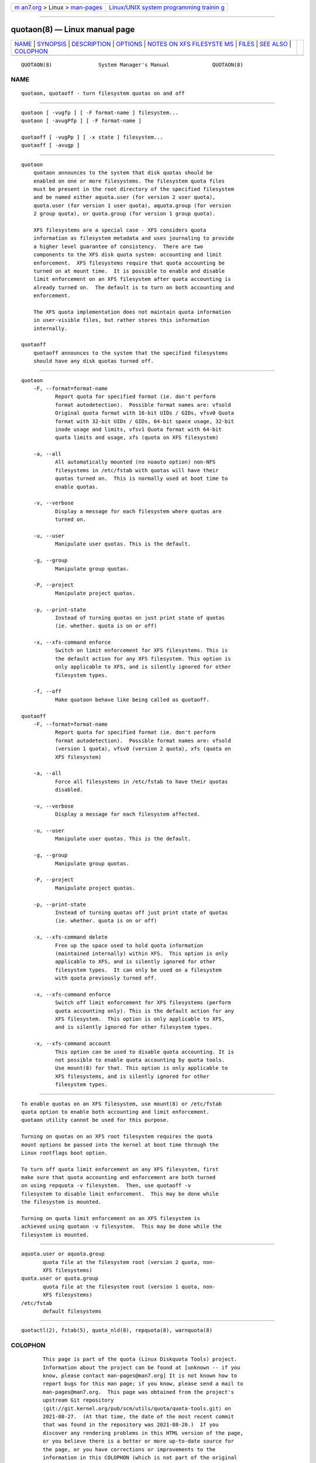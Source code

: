 .. container:: page-top

.. container:: nav-bar

   +----------------------------------+----------------------------------+
   | `m                               | `Linux/UNIX system programming   |
   | an7.org <../../../index.html>`__ | trainin                          |
   | > Linux >                        | g <http://man7.org/training/>`__ |
   | `man-pages <../index.html>`__    |                                  |
   +----------------------------------+----------------------------------+

--------------

quotaon(8) — Linux manual page
==============================

+-----------------------------------+-----------------------------------+
| `NAME <#NAME>`__ \|               |                                   |
| `SYNOPSIS <#SYNOPSIS>`__ \|       |                                   |
| `DESCRIPTION <#DESCRIPTION>`__ \| |                                   |
| `OPTIONS <#OPTIONS>`__ \|         |                                   |
| `NOTES ON XFS FILESYSTE           |                                   |
| MS <#NOTES_ON_XFS_FILESYSTEMS>`__ |                                   |
| \| `FILES <#FILES>`__ \|          |                                   |
| `SEE ALSO <#SEE_ALSO>`__ \|       |                                   |
| `COLOPHON <#COLOPHON>`__          |                                   |
+-----------------------------------+-----------------------------------+
| .. container:: man-search-box     |                                   |
+-----------------------------------+-----------------------------------+

::

   QUOTAON(8)               System Manager's Manual              QUOTAON(8)

NAME
-------------------------------------------------

::

          quotaon, quotaoff - turn filesystem quotas on and off


---------------------------------------------------------

::

          quotaon [ -vugfp ] [ -F format-name ] filesystem...
          quotaon [ -avugPfp ] [ -F format-name ]

          quotaoff [ -vugPp ] [ -x state ] filesystem...
          quotaoff [ -avugp ]


---------------------------------------------------------------

::

      quotaon
          quotaon announces to the system that disk quotas should be
          enabled on one or more filesystems. The filesystem quota files
          must be present in the root directory of the specified filesystem
          and be named either aquota.user (for version 2 user quota),
          quota.user (for version 1 user quota), aquota.group (for version
          2 group quota), or quota.group (for version 1 group quota).

          XFS filesystems are a special case - XFS considers quota
          information as filesystem metadata and uses journaling to provide
          a higher level guarantee of consistency.  There are two
          components to the XFS disk quota system: accounting and limit
          enforcement.  XFS filesystems require that quota accounting be
          turned on at mount time.  It is possible to enable and disable
          limit enforcement on an XFS filesystem after quota accounting is
          already turned on.  The default is to turn on both accounting and
          enforcement.

          The XFS quota implementation does not maintain quota information
          in user-visible files, but rather stores this information
          internally.

      quotaoff
          quotaoff announces to the system that the specified filesystems
          should have any disk quotas turned off.


-------------------------------------------------------

::

      quotaon
          -F, --format=format-name
                 Report quota for specified format (ie. don't perform
                 format autodetection).  Possible format names are: vfsold
                 Original quota format with 16-bit UIDs / GIDs, vfsv0 Quota
                 format with 32-bit UIDs / GIDs, 64-bit space usage, 32-bit
                 inode usage and limits, vfsv1 Quota format with 64-bit
                 quota limits and usage, xfs (quota on XFS filesystem)

          -a, --all
                 All automatically mounted (no noauto option) non-NFS
                 filesystems in /etc/fstab with quotas will have their
                 quotas turned on.  This is normally used at boot time to
                 enable quotas.

          -v, --verbose
                 Display a message for each filesystem where quotas are
                 turned on.

          -u, --user
                 Manipulate user quotas. This is the default.

          -g, --group
                 Manipulate group quotas.

          -P, --project
                 Manipulate project quotas.

          -p, --print-state
                 Instead of turning quotas on just print state of quotas
                 (ie. whether. quota is on or off)

          -x, --xfs-command enforce
                 Switch on limit enforcement for XFS filesystems. This is
                 the default action for any XFS filesystem. This option is
                 only applicable to XFS, and is silently ignored for other
                 filesystem types.

          -f, --off
                 Make quotaon behave like being called as quotaoff.

      quotaoff
          -F, --format=format-name
                 Report quota for specified format (ie. don't perform
                 format autodetection).  Possible format names are: vfsold
                 (version 1 quota), vfsv0 (version 2 quota), xfs (quota on
                 XFS filesystem)

          -a, --all
                 Force all filesystems in /etc/fstab to have their quotas
                 disabled.

          -v, --verbose
                 Display a message for each filesystem affected.

          -u, --user
                 Manipulate user quotas. This is the default.

          -g, --group
                 Manipulate group quotas.

          -P, --project
                 Manipulate project quotas.

          -p, --print-state
                 Instead of turning quotas off just print state of quotas
                 (ie. whether. quota is on or off)

          -x, --xfs-command delete
                 Free up the space used to hold quota information
                 (maintained internally) within XFS.  This option is only
                 applicable to XFS, and is silently ignored for other
                 filesystem types.  It can only be used on a filesystem
                 with quota previously turned off.

          -x, --xfs-command enforce
                 Switch off limit enforcement for XFS filesystems (perform
                 quota accounting only). This is the default action for any
                 XFS filesystem.  This option is only applicable to XFS,
                 and is silently ignored for other filesystem types.

          -x, --xfs-command account
                 This option can be used to disable quota accounting. It is
                 not possible to enable quota accounting by quota tools.
                 Use mount(8) for that. This option is only applicable to
                 XFS filesystems, and is silently ignored for other
                 filesystem types.


-----------------------------------------------------------------------------------------

::

          To enable quotas on an XFS filesystem, use mount(8) or /etc/fstab
          quota option to enable both accounting and limit enforcement.
          quotaon utility cannot be used for this purpose.

          Turning on quotas on an XFS root filesystem requires the quota
          mount options be passed into the kernel at boot time through the
          Linux rootflags boot option.

          To turn off quota limit enforcement on any XFS filesystem, first
          make sure that quota accounting and enforcement are both turned
          on using repquota -v filesystem.  Then, use quotaoff -v
          filesystem to disable limit enforcement.  This may be done while
          the filesystem is mounted.

          Turning on quota limit enforcement on an XFS filesystem is
          achieved using quotaon -v filesystem.  This may be done while the
          filesystem is mounted.


---------------------------------------------------

::

          aquota.user or aquota.group
                 quota file at the filesystem root (version 2 quota, non-
                 XFS filesystems)
          quota.user or quota.group
                 quota file at the filesystem root (version 1 quota, non-
                 XFS filesystems)
          /etc/fstab
                 default filesystems


---------------------------------------------------------

::

          quotactl(2), fstab(5), quota_nld(8), repquota(8), warnquota(8)

COLOPHON
---------------------------------------------------------

::

          This page is part of the quota (Linux Diskquota Tools) project.
          Information about the project can be found at [unknown -- if you
          know, please contact man-pages@man7.org] It is not known how to
          report bugs for this man page; if you know, please send a mail to
          man-pages@man7.org.  This page was obtained from the project's
          upstream Git repository
          ⟨git://git.kernel.org/pub/scm/utils/quota/quota-tools.git⟩ on
          2021-08-27.  (At that time, the date of the most recent commit
          that was found in the repository was 2021-08-20.)  If you
          discover any rendering problems in this HTML version of the page,
          or you believe there is a better or more up-to-date source for
          the page, or you have corrections or improvements to the
          information in this COLOPHON (which is not part of the original
          manual page), send a mail to man-pages@man7.org

   4th Berkeley Distribution                                     QUOTAON(8)

--------------

Pages that refer to this page: `quota(1) <../man1/quota.1.html>`__, 
`quotasync(1) <../man1/quotasync.1.html>`__, 
`quotactl(2) <../man2/quotactl.2.html>`__, 
`convertquota(8) <../man8/convertquota.8.html>`__, 
`edquota(8) <../man8/edquota.8.html>`__, 
`quotacheck(8) <../man8/quotacheck.8.html>`__, 
`repquota(8) <../man8/repquota.8.html>`__, 
`setquota(8) <../man8/setquota.8.html>`__

--------------

--------------

.. container:: footer

   +-----------------------+-----------------------+-----------------------+
   | HTML rendering        |                       | |Cover of TLPI|       |
   | created 2021-08-27 by |                       |                       |
   | `Michael              |                       |                       |
   | Ker                   |                       |                       |
   | risk <https://man7.or |                       |                       |
   | g/mtk/index.html>`__, |                       |                       |
   | author of `The Linux  |                       |                       |
   | Programming           |                       |                       |
   | Interface <https:     |                       |                       |
   | //man7.org/tlpi/>`__, |                       |                       |
   | maintainer of the     |                       |                       |
   | `Linux man-pages      |                       |                       |
   | project <             |                       |                       |
   | https://www.kernel.or |                       |                       |
   | g/doc/man-pages/>`__. |                       |                       |
   |                       |                       |                       |
   | For details of        |                       |                       |
   | in-depth **Linux/UNIX |                       |                       |
   | system programming    |                       |                       |
   | training courses**    |                       |                       |
   | that I teach, look    |                       |                       |
   | `here <https://ma     |                       |                       |
   | n7.org/training/>`__. |                       |                       |
   |                       |                       |                       |
   | Hosting by `jambit    |                       |                       |
   | GmbH                  |                       |                       |
   | <https://www.jambit.c |                       |                       |
   | om/index_en.html>`__. |                       |                       |
   +-----------------------+-----------------------+-----------------------+

--------------

.. container:: statcounter

   |Web Analytics Made Easy - StatCounter|

.. |Cover of TLPI| image:: https://man7.org/tlpi/cover/TLPI-front-cover-vsmall.png
   :target: https://man7.org/tlpi/
.. |Web Analytics Made Easy - StatCounter| image:: https://c.statcounter.com/7422636/0/9b6714ff/1/
   :class: statcounter
   :target: https://statcounter.com/

